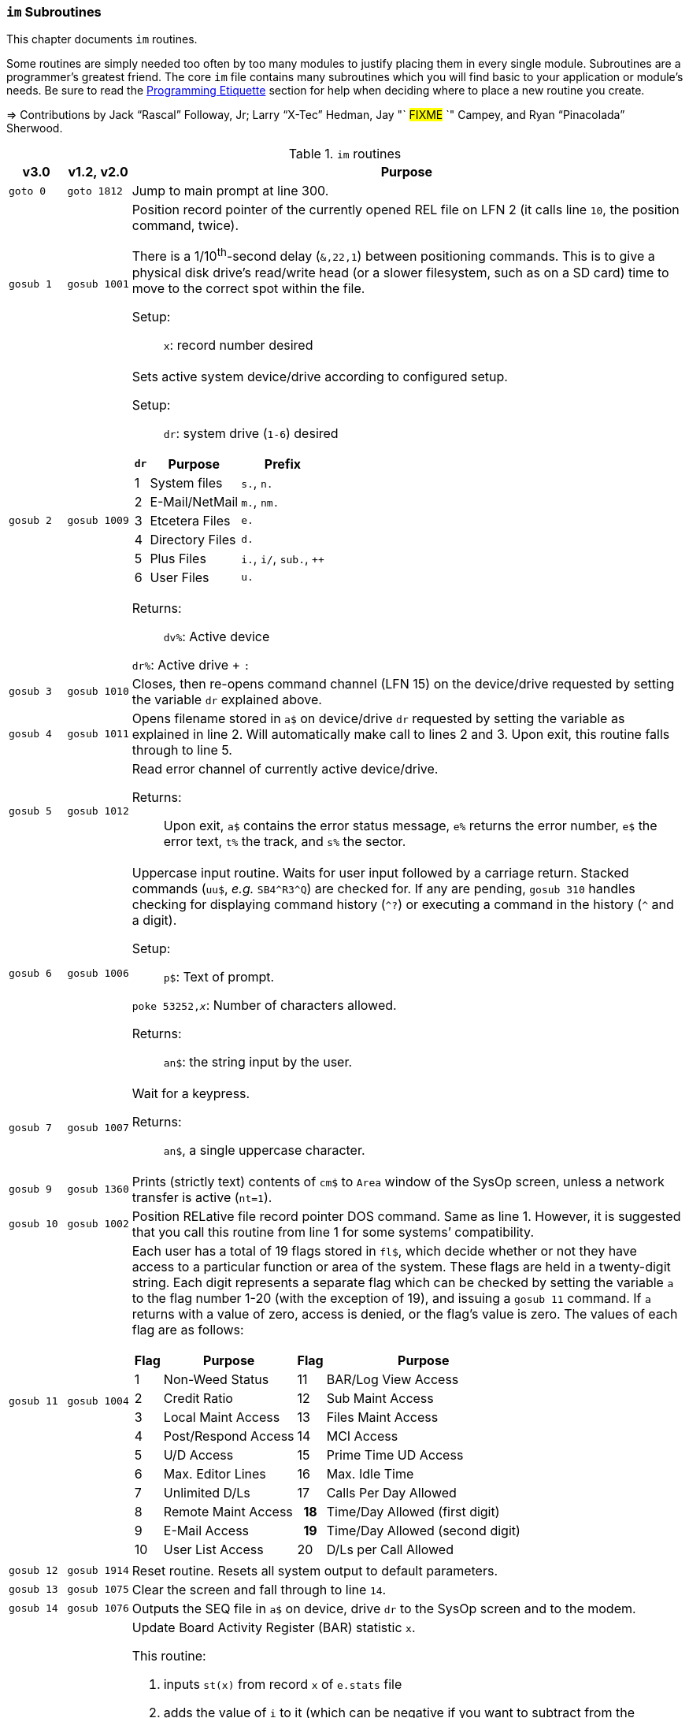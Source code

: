 :icons: font

### `im` Subroutines

This chapter documents `im` routines.

Some routines are simply needed too often by too many modules to justify placing them in every single module.
Subroutines are a programmer`'s greatest friend.
The core `im` file contains many subroutines which you will find basic to your application or module's needs.
Be sure to read the xref:prg-programming-etiquette.adoc#programming-etiquette[Programming Etiquette] section for help when deciding where to place a new routine you create.

// &#3020; is... interesting. looks like "blob pi"
====
&#8658; Contributions by Jack "`Rascal`" Followay, Jr; Larry "`X-Tec`" Hedman, Jay "` #FIXME# `" Campey, and Ryan "`Pinacolada`" Sherwood.
====

////
Date   : 8:49PM  3/6/95
File   : "image" (==> "im")
Type   : PRG; BASIC
Purpose: 'Core' Routines File
Layout :
////

.`im` routines
[options="header,autowidth"]
[cols="1m,2m,3a"]
[border="none"]
|====================
^| v3.0 ^| v1.2,&#160;v2.0 <| Purpose

// &#160; = non-breaking space

| goto&#160;0
| goto&#160;1812
| Jump to main prompt at line 300.

| `gosub&#160;1`
| `gosub&#160;1001`
| Position record pointer of the currently opened REL file on LFN 2 (it calls line `10`, the position command, twice).

There is a 1/10^th^-second delay (`&,22,1`) between positioning commands.
This is to give a physical disk drive`'s read/write head (or a slower filesystem, such as on a SD card) time to move to the correct spot within the file.

Setup: ::

`x`: record number desired

| `gosub&#160;2`
| `gosub&#160;1009`
| Sets active system device/drive according to configured setup.

Setup: ::

`dr`: system drive (`1-6`) desired

// .Drive Assignments [[drive-assignments]]
[[drive-assignments]]
[%autowidth]
[%header]
[cols="^1,2,3"]
!=======
// FIXME: only if there are multiple monospace items per cell do they have the shaded background.
! `dr` ! Purpose ! Prefix
! 1  ! System files ! `s.`, `n.`
! 2 ! E-Mail/NetMail ! `m.`, `nm.`
! 3 ! Etcetera Files ! `e.`
! 4 ! Directory Files ! `d.`
! 5 ! Plus Files ! `i.`, `i/`, `sub.`, `++`
! 6 ! User Files ! `u.`
!=======

Returns: ::

`dv%`: Active device

`dr%`: Active drive + `:`

| `gosub&#160;3`
| `gosub&#160;1010`
| Closes, then re-opens command channel (LFN 15) on the device/drive requested by setting the variable `dr` explained above.

| `gosub&#160;4`
| `gosub&#160;1011`
| Opens filename stored in `a$` on device/drive `dr` requested by setting the variable as explained in line 2.
Will automatically make call to lines 2 and 3.
Upon exit, this routine falls through to line 5.

| `gosub&#160;5`
| `gosub&#160;1012`
| Read error channel of currently active device/drive.

Returns: ::

Upon exit, `a$` contains the error status message, `e%` returns the error number, `e$` the error text, `t%` the track, and `s%` the sector.

| gosub&#160;6
| gosub&#160;1006
| Uppercase input routine.
Waits for user input followed by a carriage return.
Stacked commands (`uu$`, _e.g._ `SB4\^R3^Q`) are checked for.
If any are pending, `gosub 310` handles checking for displaying command history (`^?`) or executing a command in the history (`^` and a digit).

Setup: ::

`p$`: Text of prompt.

`poke 53252,_x_`: Number of characters allowed.

Returns: ::

`an$`: the string input by the user.

| gosub&#160;7
| gosub&#160;1007
| Wait for a keypress.

Returns: ::

`an$`, a single uppercase character.

| gosub&#160;9
| gosub&#160;1360
| Prints (strictly text) contents of `cm$` to `Area` window of the SysOp screen, unless a network transfer is active (`nt=1`).

| gosub&#160;10
| gosub&#160;1002
| Position RELative file record pointer DOS command.
Same as line 1.
However, it is suggested that you call this routine from line 1 for some systems`' compatibility.

| `gosub&#160;11`
| `gosub&#160;1004`
| Each user has a total of 19 flags stored in `fl$`, which decide whether or not they have access to a particular function or area of the system.
These flags are held in a twenty-digit string.
Each digit represents a separate flag which can be checked by setting the variable `a` to the flag number 1-20 (with the exception of 19), and issuing a `gosub 11` command.
If `a` returns with a value of zero, access is denied, or the flag's value is zero.
The values of each flag are as follows:

// .User Flags
// Giving menus titles disrupts the outer menu numbering
[%autowidth]
[%header]
[cols="^1,2,^3,4"]
!===
! Flag ! Purpose ! Flag ! Purpose

!  1 !    Non-Weed Status
! 11 ! BAR/Log View Access

!  2 ! Credit Ratio
! 12 ! Sub Maint Access

!  3 ! Local Maint Access
! 13 ! Files Maint Access

!  4 ! Post/Respond Access
! 14 ! MCI Access

!  5 ! U/D Access
! 15 ! Prime Time UD Access

!  6 ! Max. Editor Lines
! 16 ! Max. Idle Time

!  7 ! Unlimited D/Ls
! 17 ! Calls Per Day Allowed

!  8 ! Remote Maint Access
h! 18 ! Time/Day Allowed (first digit)

! 9  ! E-Mail Access
h! 19 ! Time/Day Allowed (second digit)

! 10 ! User List Access
! 20 ! D/Ls per Call Allowed

!===

| gosub&#160;12
| gosub&#160;1914
| Reset routine.
Resets all system output to default parameters.

| gosub&#160;13
| gosub&#160;1075
| Clear the screen and fall through to line `14`.

| gosub&#160;14
| gosub&#160;1076
| Outputs the SEQ file in `a$` on device, drive `dr` to the SysOp screen and to the modem.

| gosub&#160;16
| gosub&#160;1025
| Update Board Activity Register (BAR) statistic `x`.

This routine:

. inputs `st(x)` from record `x` of `e.stats` file
. adds the value of `i` to it (which can be negative if you want to subtract from the statistic)
. falls through to line 17.

Setup: ::

open `e.stats` (`gosub 30`).

`x`: the desired statistic to be updated:

[%autowidth]
[%header]
[cols="<1,^2,^3,^4,^5"]
!====================
! Description ! Last ! Log ! Current ! Total
! Feedback    !   1  !  12 !   23    !  30
! SysOp Mail  !   2  !  13 !   24    !  31
! User Mail   !   3  !  14 !   25    !  32
! Posts       !   4  !  15 !   26    !  33
! Responses   !   5  !  16 !   27    !  34
! Uploads     !   6  !  17 !   28    !  35
! Downloads   !   7  !  18 !         !  36
! New Users   !   8  !  19 !   29    !
! Calls       !   9  !  20 !         !
! Time Used   !  10  !  21 !         !
! Time Idle   !  11  !  22 !         !
!====================

| gosub&#160;17
| gosub&#160;1026
| Print the value of `st(x)` to record `x` of `e.stats`.
Note that `e.stats` should be opened first (`gosub 30`), prior to calling this routine, on LFN 2.

| gosub&#160;28
|
| Loads a `++` (protocol) file from Plus File drive--if it isn't already loaded--and checks the DOS error status.

Setup: ::

`a$`: ML or protocol file (minus the `++&#160;` prefix)

This routine then:

. displays the module name (`a$`) in the `Area` window of the SysOp screen
. sets `dr=5` and determines the correct device/drive for the Plus Files system disk
. checks whether the module requested has already been ``load``ed (``ml$=a$``):

* If so, the DOS error status (`e%`) is set to `0` to indicate no error, and it ``return``s instead of re-``load``ing the file.
* otherwise, loads the module via `&,7` and ``return``s

////
standard im does not do this:
. exits via `goto 5`, so the DOS error status can be checked to ensure the file loaded.
////

Returns: ::

#FIXME#

| gosub&#160;30
| gosub&#160;1060
| Opens REL file `e.stats` on Etcetera drive on LFN 2.

| gosub&#160;31
| _none_
| Opens REL file `e.access` on Etcetera drive on LFN 2.

| gosub&#160;32
| gosub&#160;1062
| Opens E-Mail file for desired user.

Setup: ::

`tt$`: user`'s handle of the E-Mail file to open
`a$` should contain an ",r" or ",w" appropriate for reading or writing.

| gosub&#160;33
| gosub&#160;1063
| Opens REL file `e.data` on Etcetera drive on LFN 2.

| gosub&#160;34
| gosub&#160;1064
| Opens SEQ file `e.log #` (where `#` is the day code in `am$`) on the Etcetera drive.

Setup: ::

`a$`: `a` to append, `r` to read, or `w` if doing maintenance that requires creating the file.

| gosub&#160;35
| gosub&#160;1065
| Opens REL file "u.config" on user files drive.

| gosub&#160;40
|
| Loads `sub.editor`, and executes at line 60000.
This is the entry point for the system editor.
Set `mm` according to reason for calling:

	mm	Routine
	-------------------------------------
	 1	Main Entry Routine (Clear tt$() buffer)
	 2	Alt. Entry (Don't Clear, Resume editing)
	-------------------------------------

| gosub&#160;41
|
| Loads `sub.handles`, and executes at line 60000.
Set `mm` according to reason for calling:

	mm	Routine
	-------------------------------------
	 0	Load u.index and put total
		Number of users in `uh`
	 1	Load u.index and check for
		user in `an$`.  User ID is
		returned in `i`, unless not
		found [`i`=0].
	-------------------------------------

| gosub&#160;42
|
| Loads `sub.protos`, and executes at line 60000.
_Setup:_ Set `mm` according to reason for calling:

[%autowidth]
[%header]
!====================
! mm ! Purpose

! 0
! Load the file `s.m.protos` into `tt$()`.

_Setup:_

`b%` is set to 1 if in Local mode.

`x` is set to the total number of protocols in `tt$()`.
(20 max)

! 1
! Load and display protocol, asks user to select protocol unless in Console Local mode (which defaults to Copier), then loads the protocol.

! 2
! Load user's default protocol (found in `uh` #FIXME#).
!====================

| gosub&#160;43
| _none_
| Loads `sub.display`, and executes at line 60000.
Set `mm` according to reason for calling:

	mm	Routine
	-------------------------------------
	 1	Displays screen used while
		user is online and fills in
		all the user's information.
	 2	Wait for Call Screen
	 3	Displays screen used while
		user in online, but leaves
		windows blank.
	 4	Displays file transfer
		screen where device/drive
		=[dv%(bn+6),dr%(bn+6)]
	 5	Displays file transfer
		screen where device/drive
		=[d1%,d2%]
	-------------------------------------

| `gosub&#160;50`
| `gosub&#160;1490`
| Prints `a$` to the daily log, unless in instant mode (`i%=1`).  Entering this routine at line 51 ignores `i%`.

| `gosub&#160;60`
| `gosub&#160;1085`
| Writes file `capital reverse P` to device, drive in `dr`, scratches file, then sets `a` to `sgn(e%)` (`0` if `e%=0`, `1` if `e%` is non-zero).
This routine is used to test (particularly on floppy-based systems) if there is a free directory entry on the device/drive.
It should be called before the creation of any new file.

| `gosub&#160;61`
| `gosub&#160;1079`
| Reads blocks free on device/drive `dr`.
This routine should be called and the variable bf checked before creating any file on a device, drive to ensure there is enough space available.
Blocks free are returned in the variable `bf`.

| gosub&#160;70
|
| Load and execute an i. file module beginning at line 3000.
These are the 'main' modules.

| gosub&#160;72
|
| Load and execute an i/ 'mini-module' file beginning at line 4000.
These are the equivalent of `+.MM.*` files from v1.2.

| gosub&#160;74
| none
| Load and execute a 'sub.*' module file beginning at line 60000.  'sub' modules are subroutines used to supplement the 'image' file.  sub.modem has a subroutine at line 100. (Replaces 2.0`'s `im.` files)

| `gosub&#160;79`
|
| Loads i.module from device, drive in `dr`, then RETURNs.  (Lines 70-75 fall thru to lines 76-78 then to this line before returning and executing at the appropriate line).

| gosub&#160;80
|
| Similar to 24, except uses `p1$` as a reference to currently loaded file, rather than `pr$`.

| gosub&#160;81
|
| Same as 28, except peculiar difference in approach of checking against `ml$`.

| gosub&#160;96
| gosub&#160;1902
| Wait for yes/no hotkey.

Returns: ::

If `Y`, then Prints `Yes`, and `a=1`.
Otherwise `No` is printed and `a=0`.

| gosub&#160;100
| gosub&#160;1013
| Load `sub.*` module in `a$` (minus the `sub.` prefix) from the plus file drive (dr=5), then returns from routine.
This routine will also store the filename in `cm$` and output it to the Area window of the SysOp Screen.
The "i." and drive designators are automatically added by the sub-routine.
If the program `pr$` is already in memory, `e%` is set to 0 to signify no DOS error has occurred, and the sub-routine exits, otherwise this routine exits to line 5 to check the DOS error status.

The subroutine filename is added to a "`module stack`" so that if a `sub.\*` file loads another `sub.*` file, the previous `sub.*` file is reloaded on exit.
`is` is the stack depth, and `im$()` is the module name.

////
21: Loads i. module in `a$` (minus the i.).  Same as 20, except device, drive is determined by current value of `dr`. (none)

23: Loads i. module in `a$` (minus the i.), then starts module.  Same as 20, except after loading, this routine does a goto 3000. (goto 1016)

24: Loads i. "gosub" module in `z$` (minus the i.), runs, then, upon RETURN, re-loads i. module which was already loaded when the routine was called. (goto 1300)

25: Loads i. module in `z$` (minus the i.) and continues to line 3000.  <This line is similar to 1301, however, regardless of error, it goes to line 3000.>

26: Loads i. module in `a$` from device, drive in `dr`, sets `f1` to `sgn(e%)`, then continues to line 3000.  (goto 1067)

27: Loads i. "mini-module" in `a$` from plus file drive (dr=5), then continues to line 4000.  Note that if the file is already loaded `lm$`, then this routine exits without actually re-loading the file.  (none)
////

| 200
|
| System prompt routine.  Not to be confused with line 1812 of 1.2's "im" file which is now line 300, this routine is used for all system prompts.  It prints the prompt in `p$`, the time, and stack free if in local mode.  The routine will check the command stack `uu$`, #FIXME#

| 228
|
| Check for logoff ["O", or "Q" if at Main Prompt (lc=1)] or menu ("?") commands.  On 'exit' this routine will goto line 3000 with `mm` set as follows:

	mm	Action
	-------------------------------------------------------
	 0	"Init."  Use this as an entry point.
	 1	Not a Global (ECS) Command.
	 2	Prep. for a prompt display.  (Setup `p$` and
		any pre-prompt text, then RETURN)  This Action
		is called before actually displaying the Time/
		prompt in `p$`.
	 3	Global (ECS) Command issued.  Clean up & Exit.
		(This Could be a GOSUB or GOTO ECS Command.
		The purpose is to quickly perform a clean-up
		(close files, etc) before proceeding.  In most
		cases, nothing is done.  Exit should be handled
		by issuing a RETURN.
		NOTE: This is also the setting for `mm` that is
		used if the time limit is exceeded.
	 4-? *Internal usage by modules*  Not related to
		prompt routine.
	-------------------------------------------------------

NOTE: If an ECS command is detected, the routine at line 304 is called.  If nothing is entered (<CR>), the local `lc` menu is shown to the user.

| goto&#160;234
|
| Set `f1=2` for "Immediate logoff" (O!, O%!), otherwise `f1=1`.
`cd%` ("`carrier drop`") flag.
If the 2^nd^ character is a `%` (__i.e.__, `O%` or `O%!`), gosub 302 (load `i.lo`, the logoff module).

| `goto 250`
|
| Displays local/level `lc` menu.  (See Table)

// .Menu numbers
[%autowidth]
[%header]
!====================
! `lc` ! Menu
!  `1` ! Main menu
!  `2` ! Message Base Menu (`SB`)
!  `3` ! Editor Menu/Help
!  `4` ! Local Mode Menu (`zz`)
!  `5` ! File Transfer Menu (`UD`)
!  `6` ! E-Mail Menu (`EM`)
!  `7` ! General Files Menu (`GF`)
!  `8` ! End of Bulletin Menu (`SB`)
!  `9` ! Disk Transfer Menu (`UD`/`UX`)
!====================

| `gosub&#160;280`
|
| This routine is called by the prompt routine at line 200 to check for ECS commands.

| `goto&#160;300`
| `goto&#160;1812`
| Main prompt entry routine.
`i.main` is loaded at line 3000, and executed.

| 302
|
| Loads `i.lo` file and executes with `mm` set to `0` (init).
Action is dependent on the value of `f1`:

[%autowidth]
[%header]
[cols="^1,<2"]
!====================
! `f1` ! Action
!  `0` ! connection established
!  `1` ! normal logoff
!  `2` ! fast logoff (``O\!`` or out of time)
!  `3` ! normal entry (when loading `i.lo` for "`Wait For Call`" screen)
!====================

| 304
|
| Reverts memory marker back to 1 (`&,28,1`), calls line 306 which then issues an `&,27` (save) and exits.

| 306
|
| Image 1.2 Emulation Mode.
Dimensions variables similar to Image v1.2 [`bb$(31)`, `dt$(61)`, `ed$(61)`, `nn$(61)`, `a%(61)`, `c%(61)`, `d%(61)`, `e%(31)`, `f%(61)`, `ac%(31)`, `so%(31)`].

"`Emulating`" 1.2 is not the only use--this routine is helpful to save space and quickly ``dim``ension common variables to be used in a program.

| `gosub&#160;310`
| _none_
| Check for `^?`, the command history.
If so, `goto 315`.

| `gosub&#160;311`
| _none_
| Check for `^` and a digit `0-9`.
This executes that command history entry.

| `gosub&#160;315`
| _none_
| Prints up to the last 10 commands (stored in the history stack, `hs$(10)`) typed via `^?`.

| `gosub&#160;320`
| #FIXME#
| Update access level of user online.
(Called by prompt routine at line 200).

| `gosub&#160;321`
| _none_
| If `fl$` is not as long as the record in `e.access`, append the additional flags.
This is done when a user previously on Image 1._x_ is upgraded to Image 2.0 or 3.0, since these versions have more user flags per account.

| `gosub&#160;330`
| `gosub&#160;1096`
| Outputs a random macro from file `e.macros`.

| `goto&#160;999`
| `goto&#160;1603`
| `return` jump-point.

If an `on-goto` statement needs to exit a subroutine, you can write:

[source, basic]
----
1 on a goto 999
999 return
----

|====================
